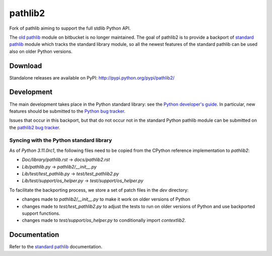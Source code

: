 pathlib2
========

|jazzband| |github| |codecov|

Fork of pathlib aiming to support the full stdlib Python API.

The `old pathlib <https://web.archive.org/web/20181106215056/https://bitbucket.org/pitrou/pathlib/>`_
module on bitbucket is no longer maintained.
The goal of pathlib2 is to provide a backport of
`standard pathlib <http://docs.python.org/dev/library/pathlib.html>`_
module which tracks the standard library module,
so all the newest features of the standard pathlib can be
used also on older Python versions.

Download
--------

Standalone releases are available on PyPI:
http://pypi.python.org/pypi/pathlib2/

Development
-----------

The main development takes place in the Python standard library: see
the `Python developer's guide <http://docs.python.org/devguide/>`_.
In particular, new features should be submitted to the
`Python bug tracker <http://bugs.python.org/>`_.

Issues that occur in this backport, but that do not occur not in the
standard Python pathlib module can be submitted on
the `pathlib2 bug tracker <https://github.com/jazzband/pathlib2/issues>`_.

Syncing with the Python standard library
^^^^^^^^^^^^^^^^^^^^^^^^^^^^^^^^^^^^^^^^

As of `Python 3.11.0rc1`, the following files need to be copied from the CPython reference implementation to `pathlib2`:

* `Doc/library/pathlib.rst` -> `docs/pathlib2.rst`
* `Lib/pathlib.py` -> `pathlib2/__init__.py`
* `Lib/test/test_pathlib.py` -> `test/test_pathlib2.py`
* `Lib/test/support/os_helper.py` -> `test/support/os_helper.py`

To facilitate the backporting process, we store a set of patch files in the `dev` directory:

* changes made to `pathlib2/__init__.py` to make it work on older versions of Python
* changes made to `test/test_pathlib2.py` to adjust the tests to run on older versions of Python and use backported support functions.
* changes made to `test/support/os_helper.py` to conditionally import `contextlib2`.

Documentation
-------------

Refer to the
`standard pathlib <http://docs.python.org/dev/library/pathlib.html>`_
documentation.

.. |github| image:: https://github.com/jazzband/pathlib2/actions/workflows/python-package.yml/badge.svg
   :target: https://github.com/jazzband/pathlib2/actions/workflows/python-package.yml
   :alt: github

.. |codecov| image:: https://codecov.io/gh/jazzband/pathlib2/branch/develop/graph/badge.svg
    :target: https://codecov.io/gh/jazzband/pathlib2
    :alt: codecov

.. |jazzband| image:: https://jazzband.co/static/img/badge.svg
   :alt: Jazzband
   :target: https://jazzband.co/
